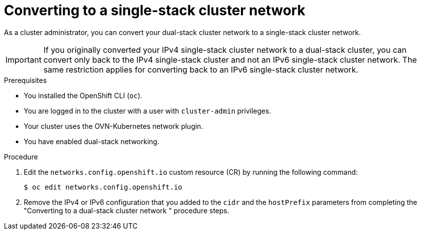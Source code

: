 :_mod-docs-content-type: PROCEDURE
[id="nw-dual-stack-convert-back-single-stack_{context}"]
= Converting to a single-stack cluster network

As a cluster administrator, you can convert your dual-stack cluster network to a single-stack cluster network. 

[IMPORTANT]
====
If you originally converted your IPv4 single-stack cluster network to a dual-stack cluster, you can convert only back to the IPv4 single-stack cluster and not an IPv6 single-stack cluster network. The same restriction applies for converting back to an IPv6 single-stack cluster network. 
====

.Prerequisites

* You installed the OpenShift CLI (`oc`).
* You are logged in to the cluster with a user with `cluster-admin` privileges.
* Your cluster uses the OVN-Kubernetes network plugin.
* You have enabled dual-stack networking.

.Procedure

. Edit the `networks.config.openshift.io` custom resource (CR) by running the following command:
+
[source,terminal]
----
$ oc edit networks.config.openshift.io
----

. Remove the IPv4 or IPv6 configuration that you added to the `cidr` and the `hostPrefix` parameters from completing the "Converting to a dual-stack cluster network " procedure steps.

